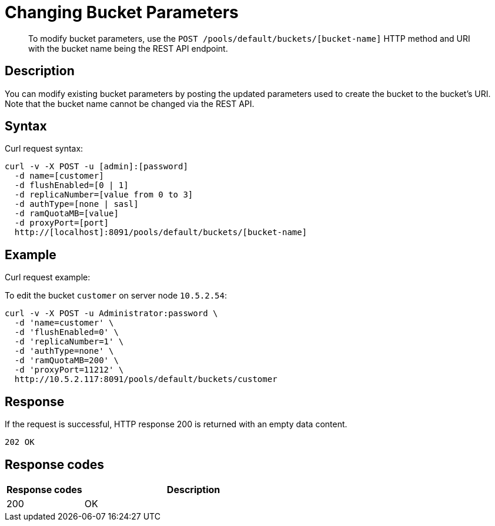 = Changing Bucket Parameters
:page-topic-type: reference

[abstract]
To modify bucket parameters, use the `POST /pools/default/buckets/[bucket-name]` HTTP method and URI with the bucket name being the REST API endpoint.

== Description

You can modify existing bucket parameters by posting the updated parameters used to create the bucket to the bucket’s URI.
Note that the bucket name cannot be changed via the REST API.

== Syntax

Curl request syntax:

----
curl -v -X POST -u [admin]:[password]
  -d name=[customer]
  -d flushEnabled=[0 | 1]
  -d replicaNumber=[value from 0 to 3]
  -d authType=[none | sasl]
  -d ramQuotaMB=[value]
  -d proxyPort=[port]
  http://[localhost]:8091/pools/default/buckets/[bucket-name]
----

== Example

Curl request example:

To edit the bucket `customer` on server node `10.5.2.54`:

----
curl -v -X POST -u Administrator:password \
  -d 'name=customer' \
  -d 'flushEnabled=0' \
  -d 'replicaNumber=1' \
  -d 'authType=none' \
  -d 'ramQuotaMB=200' \
  -d 'proxyPort=11212' \
  http://10.5.2.117:8091/pools/default/buckets/customer
----

== Response

If the request is successful, HTTP response 200 is returned with an empty data content.

----
202 OK
----

== Response codes

[cols="20,57"]
|===
| Response codes | Description

| 200
| OK
|===
